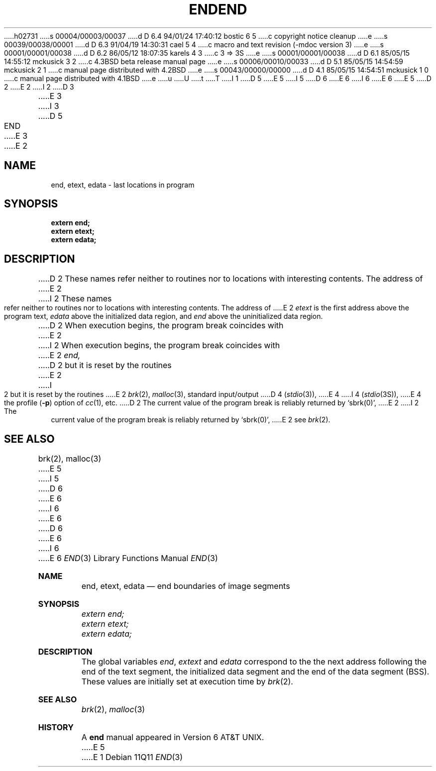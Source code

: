 h02731
s 00004/00003/00037
d D 6.4 94/01/24 17:40:12 bostic 6 5
c copyright notice cleanup
e
s 00039/00038/00001
d D 6.3 91/04/19 14:30:31 cael 5 4
c macro and text revision (-mdoc version 3)
e
s 00001/00001/00038
d D 6.2 86/05/12 18:07:35 karels 4 3
c 3 => 3S
e
s 00001/00001/00038
d D 6.1 85/05/15 14:55:12 mckusick 3 2
c 4.3BSD beta release manual page
e
s 00006/00010/00033
d D 5.1 85/05/15 14:54:59 mckusick 2 1
c manual page distributed with 4.2BSD
e
s 00043/00000/00000
d D 4.1 85/05/15 14:54:51 mckusick 1 0
c manual page distributed with 4.1BSD
e
u
U
t
T
I 1
D 5
.\"	%W% (Berkeley) %G%
E 5
I 5
D 6
.\"	@(#)end.3	6.2 (Berkeley) 5/12/86
E 6
I 6
.\" Copyright (c) 1986
.\"	The Regents of the University of California.  All rights reserved.
E 6
E 5
.\"
D 2
.TH END 3 
E 2
I 2
D 3
.TH END 3  "19 January 1983"
E 3
I 3
D 5
.TH END 3  "%Q%"
E 3
E 2
.AT 3
.SH NAME
end, etext, edata \- last locations in program
.SH SYNOPSIS
.nf
.B extern end;
.B extern etext;
.B extern edata;
.fi
.SH DESCRIPTION
D 2
These names refer neither to routines
nor to locations with interesting contents.
The address of
E 2
I 2
These names refer neither to routines nor to locations with interesting
contents.  The address of
E 2
.I etext
is the first address above the program text,
.I edata
above the initialized data region, and
.I end
above the uninitialized data region.
.PP
D 2
When execution begins, the program break
coincides with
E 2
I 2
When execution begins, the program break coincides with
E 2
.I end,
D 2
but it is reset by
the routines
E 2
I 2
but it is reset by the routines
E 2
.IR brk (2),
.IR malloc (3), 
standard input/output
D 4
.RI ( stdio (3)),
E 4
I 4
.RI ( stdio (3S)),
E 4
the profile
.RB ( \-p )
option of 
.IR cc (1),
etc.
D 2
The current value of the program break
is reliably returned by `sbrk(0)',
E 2
I 2
The current value of the program break is reliably returned by `sbrk(0)',
E 2
see
.IR brk (2).
.SH "SEE ALSO"
brk(2), malloc(3)
E 5
I 5
D 6
.\" %sccs.include.redist.man%
E 6
I 6
.\" %sccs.include.redist.roff%
E 6
.\"
D 6
.\"     %W% (Berkeley) %G%
E 6
I 6
.\"	%W% (Berkeley) %G%
E 6
.\"
.Dd %Q%
.Dt END 3
.Os
.Sh NAME
.Nm end ,
.Nm etext ,
.Nm edata
.Nd end boundaries of image segments
.Sh SYNOPSIS
.Vt extern end;
.Vt extern etext;
.Vt extern edata;
.Sh DESCRIPTION
The global variables
.Va end , extext
and
.Va edata
correspond to the
the next address following the end
of the text segment,
the initialized data segment and the
end of the data segment
.Pq Tn BSS .
These values are initially set at execution time
by
.Xr brk 2 .
.Sh SEE ALSO
.Xr brk 2 ,
.Xr malloc 3
.Sh HISTORY
A
.Nm end
manual appeared in
.At v6 .
E 5
E 1
